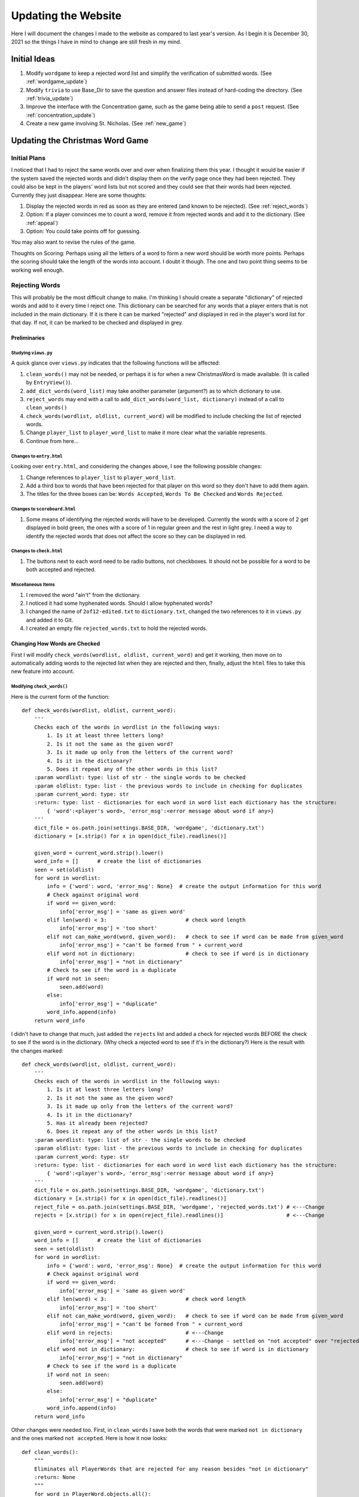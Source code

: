 ####################
Updating the Website
####################

Here I will document the changes I made to the website as compared to last year's version. As I begin it is December 30,
2021 so the things I have in mind to change are still fresh in my mind.

*************
Initial Ideas
*************

#. Modify ``wordgame`` to keep a rejected word list and simplify the verification of submitted words. (See
   :ref:`wordgame_update`)
#. Modify ``trivia`` to use Base_Dir to save the question and answer files instead of hard-coding the directory. (See
   :ref:`trivia_update`)
#. Improve the interface with the Concentration game, such as the game being able to send a ``post`` request. (See
   :ref:`concentration_update`)
#. Create a new game involving St. Nicholas. (See :ref:`new_game`)

.. _wordgame_update:

********************************
Updating the Christmas Word Game
********************************

Initial Plans
=============

I noticed that I had to reject the same words over and over when finalizing them this year. I thought it would be easier
if the system saved the rejected words and didn't display them on the verify page once they had been rejected. They
could also be kept in the players' word lists but not scored and they could see that their words had been rejected.
Currently they just disappear. Here are some thoughts:

#. Display the rejected words in red as soon as they are entered (and known to be rejected). (See :ref:`reject_words`)
#. Option: If a player convinces me to count a word, remove it from rejected words and add it to the dictionary.
   (See :ref:`appeal`)
#. Option: You could take points off for guessing.

You may also want to revise the rules of the game.

Thoughts on Scoring: Perhaps using all the letters of a word to form a new word should be worth more points. Perhaps the
scoring should take the length of the words into account. I doubt it though. The one and two point thing seems to be
working well enough.

.. _reject_words:

Rejecting Words
===============

This will probably be the most difficult change to make. I'm thinking I should create a separate "dictionary" of
rejected words and add to it every time I reject one. This dictionary can be searched for any words that a player
enters that is not included in the main dictionary. If it is there it can be marked "rejected" and displayed in red
in the player's word list for that day. If not, it can be marked to be checked and displayed in grey.

Preliminaries
-------------

Studying ``views.py``
^^^^^^^^^^^^^^^^^^^^^

A quick glance over ``views.py`` indicates that the following functions will be affected:

#. ``clean_words()`` may not be needed, or perhaps it is for when a new ChristmasWord is made available. (It is called
   by ``EntryView()``).
#. ``add_dict_words(word_list)`` may take another parameter (argument?) as to which dictionary to use.
#. ``reject_words`` may end with a call to ``add_dict_words(word_list, dictionary)`` instead of a call to
   ``clean_words()``
#. ``check_words(wordlist, oldlist, current_word)`` will be modified to include checking the list of rejected words.
#. Change ``player_list`` to ``player_word_list`` to make it more clear what the variable represents.
#. Continue from here...

Changes to ``entry.html``
^^^^^^^^^^^^^^^^^^^^^^^^^

Looking over ``entry.html``, and considering the changes above, I see the following possible changes:

#. Change references to ``player_list`` to ``player_word_list``.
#. Add a third box to words that have been rejected for that player on this word so they don't have to add them again.
#. The titles for the three boxes can be: ``Words Accepted``, ``Words To Be Checked`` and ``Words Rejected``.

Changes to ``scoreboard.html``
^^^^^^^^^^^^^^^^^^^^^^^^^^^^^^

#. Some means of identifying the rejected words will have to be developed. Currently the words with a score of 2 get
   displayed in bold green, the ones with a score of 1 in regular green and the rest in light grey. I need a way to
   identify the rejected words that does not affect the score so they can be displayed in red.

Changes to ``check.html``
^^^^^^^^^^^^^^^^^^^^^^^^^

#. The buttons next to each word need to be radio buttons, not checkboxes. It should not be possible for a word to
   be both accepted and rejected.

Miscellaneous Items
^^^^^^^^^^^^^^^^^^^

#. I removed the word "ain't" from the dictionary.
#. I noticed it had some hyphenated words. Should I allow hyphenated words?
#. I changed the name of ``2of12-edited.txt`` to ``dictionary.txt``, changed the two references to it in ``views.py``
   and added it to Git.
#. I created an empty file ``rejected_words.txt`` to hold the rejected words.

Changing How Words are Checked
------------------------------

First I will modify ``check_words(wordlist, oldlist, current_word)`` and get it working, then move on to automatically
adding words to the rejected list when they are rejected and then, finally, adjust the ``html`` files to take this new
feature into account.

Modifying ``check_words()``
^^^^^^^^^^^^^^^^^^^^^^^^^^^

Here is the current form of the function::

    def check_words(wordlist, oldlist, current_word):
        '''
        Checks each of the words in wordlist in the following ways:
            1. Is it at least three letters long?
            2. Is it not the same as the given word?
            3. Is it made up only from the letters of the current word?
            4. Is it in the dictionary?
            5. Does it repeat any of the other words in this list?
        :param wordlist: type: list of str - the single words to be checked
        :param oldlist: type: list - the previous words to include in checking for duplicates
        :param current_word: type: str
        :return: type: list - dictionaries for each word in word list each dictionary has the structure:
            { 'word':<player's word>, 'error_msg':<error message about word if any>}
        '''
        dict_file = os.path.join(settings.BASE_DIR, 'wordgame', 'dictionary.txt')
        dictionary = [x.strip() for x in open(dict_file).readlines()]

        given_word = current_word.strip().lower()
        word_info = []      # create the list of dictionaries
        seen = set(oldlist)
        for word in wordlist:
            info = {'word': word, 'error_msg': None}  # create the output information for this word
            # Check against original word
            if word == given_word:
                info['error_msg'] = 'same as given word'
            elif len(word) < 3:                         # check word length
                info['error_msg'] = 'too short'
            elif not can_make_word(word, given_word):   # check to see if word can be made from given_word
                info['error_msg'] = "can't be formed from " + current_word
            elif word not in dictionary:                # check to see if word is in dictionary
                info['error_msg'] = "not in dictionary"
            # Check to see if the word is a duplicate
            if word not in seen:
                seen.add(word)
            else:
                info['error_msg'] = "duplicate"
            word_info.append(info)
        return word_info

I didn't have to change that much, just added the ``rejects`` list and added a check for rejected words BEFORE
the check to see if the word is in the dictionary. (Why check a rejected word to see if it's in the dictionary?)
Here is the result with the changes marked::

    def check_words(wordlist, oldlist, current_word):
        '''
        Checks each of the words in wordlist in the following ways:
            1. Is it at least three letters long?
            2. Is it not the same as the given word?
            3. Is it made up only from the letters of the current word?
            4. Is it in the dictionary?
            5. Has it already been rejected?
            6. Does it repeat any of the other words in this list?
        :param wordlist: type: list of str - the single words to be checked
        :param oldlist: type: list - the previous words to include in checking for duplicates
        :param current_word: type: str
        :return: type: list - dictionaries for each word in word list each dictionary has the structure:
            { 'word':<player's word>, 'error_msg':<error message about word if any>}
        '''
        dict_file = os.path.join(settings.BASE_DIR, 'wordgame', 'dictionary.txt')
        dictionary = [x.strip() for x in open(dict_file).readlines()]
        reject_file = os.path.join(settings.BASE_DIR, 'wordgame', 'rejected_words.txt') # <---Change
        rejects = [x.strip() for x in open(reject_file).readlines()]                    # <---Change

        given_word = current_word.strip().lower()
        word_info = []      # create the list of dictionaries
        seen = set(oldlist)
        for word in wordlist:
            info = {'word': word, 'error_msg': None}  # create the output information for this word
            # Check against original word
            if word == given_word:
                info['error_msg'] = 'same as given word'
            elif len(word) < 3:                         # check word length
                info['error_msg'] = 'too short'
            elif not can_make_word(word, given_word):   # check to see if word can be made from given_word
                info['error_msg'] = "can't be formed from " + current_word
            elif word in rejects:                       # <---Change
                info['error_msg'] = "not accepted"      # <---Change - settled on "not accepted" over "rejected"
            elif word not in dictionary:                # check to see if word is in dictionary
                info['error_msg'] = "not in dictionary"
            # Check to see if the word is a duplicate
            if word not in seen:
                seen.add(word)
            else:
                info['error_msg'] = "duplicate"
            word_info.append(info)
        return word_info

Other changes were needed too. First, in ``clean_words`` I save both the words that were marked
``not in dictionary`` and the ones marked ``not accepted``. Here is how it now looks::

    def clean_words():
        """
        Eliminates all PlayerWords that are rejected for any reason besides "not in dictionary"
        :return: None
        """
        for word in PlayerWord.objects.all():
            if word.explanation:
                if word.explanation not in ['not in dictionary', 'not accepted']:   # <---Change
                    word.delete()

.. _entry_view_post:

Yet, even after doing that my words that were stubbed into ``rejected_words.txt`` were being removed from
``PlayerWords``. I finally found the culprit in ``EntryView``'s ``post`` routine. It was removing all words
that had previously been rejected. I commented that section out for the time being. If it doesn't cause problems
I will delete those lines.

.. note:: These lines are necessary but need to be modified to include words marked "not accepted." The correct form is
    shown below.

Here is the correct current form of the ``post`` method::

    def post(self, request):
        word_number = get_current_word_number()
        try:
            current_word = ChristmasWord.objects.get(sequence_number=word_number)
        except:
            current_word = None
        player_list = PlayerWord.objects.filter(user=request.user, start_word=current_word)
        if request.POST['button'] == 'check':
            # first remove words previously rejected
            for word in player_list:
                if word.explanation:
                    if word.explanation not in ['not in dictionary', 'not accepted']:
                        word.delete()
            # now get the new words if any
            old_word_list = []
            for word in player_list:
                old_word_list.append(word.word)
            new_word_list = [x.strip().lower() for x in request.POST['word_list'].split(',') if x.strip() != '']
            checked_list = check_words(new_word_list, old_word_list, current_word.word)
            # then add the new checked list - including those marked 'not in dictionary' and 'not accepted'
            for word in checked_list:
                if len(word['word']) > 25:
                    word['word'] = word['word'][0:20] + '...'
                    word['error_msg'] = 'too long'
                # create a new PlayerWord
                player_word = PlayerWord(word=word['word'], user=request.user, start_word=current_word)
                if word['error_msg']:
                    player_word.explanation = word['error_msg']
                if player_word.explanation != 'duplicate':      # saving the duplicates is causing trouble
                    player_word.save()
            return redirect('wordgame:entry')
        if request.POST['button'] == 'comment':
            comment = request.POST['comment'].strip()
            if current_word:
                new_comment = WordComment(comment=comment, player=request.user, daily_word=current_word)
            else:
                new_comment = GameComment(comment=comment, player=request.user)
            new_comment.save()
            return redirect('wordgame:entry')

Implementing the Rejection of Words
-----------------------------------

There are a few things to do here:

#. Add to the ``rejected_words.txt`` file when I have marked words as rejected.
#. Improve the functionality of ``verify.html``.
#. Report the rejected words to the players in both ``entry.html`` and ``scoreboard.html``.

Adding to ``rejected_words.txt``
^^^^^^^^^^^^^^^^^^^^^^^^^^^^^^^^

This was amazingly easy. I changed the definition of ``add_dict_words`` to the following::

    def add_dict_words(word_list, dict_filename):
        '''
        Adds the word_list to the given dictionary, sorts and saves the dictionary
        :param word_list: list of str: the words to be added to the dictionary
        :return: None
        '''
        dict_file = os.path.join(settings.BASE_DIR, 'wordgame', dict_filename)
        dictionary = [x.strip() for x in open(dict_file).readlines()]
        for word in word_list:
            if word not in dictionary:
                dictionary.append(word)
        dictionary.sort()
        f = open(dict_file, "w")
        for word in dictionary:
            f.write(word + '\n')
        f.close()

And then altered the two calls to ``add_dict_words()``, one in ``reject_words`` and one in the ``post`` method of
``VerifyView``, to include the appropriate dictionary filename, either ``dictionary.txt`` or ``rejected_words.txt``.

Radio Buttons in ``verify.html``
^^^^^^^^^^^^^^^^^^^^^^^^^^^^^^^^

For radio buttons to work they must all be in the same group, indicated by the ``name=`` parameter(?). I need to have
several groups of radio buttons, one group for each word so I used the word itself as the group name.

I decided to use bootstrap's fancier radio buttons which are labelled with their name.

Also, I needed a way to leave a word to be checked later if I so desired and that would be impossible if I only had two
radio buttons: ``Accept`` and ``Reject``. Once I clicked on one I would not be able to unclick it. I decided to add a
third button: ``Wait`` which will turn off the other two if selected. The default is no to do anything so I guess I can
set the ``Wait`` button to checked at the beginning. I could do that by typing ``checked`` after value="wait" in the
``Wait`` button's ``<input>`` line, but I decided I didn't like the way it looked.

Finally I wanted all three buttons to be the same size and eventually figured out how to use ``col`` and ``px`` to make
it look the way I wanted.

The last button, the ``Wait`` button is rounded on the right. I couldn't figure out how to change that.

Here is the final form of the changes I made::

    <table class="table text-center text-success">
        <thead>
            <tr>
                <th scope="col">Start Word</th>
                <th scope="col">Player Word</th>
                <th scope="col">Options</th>
            </tr>
        </thead>
        <tbody>
            {% for word in rejected %}
                <tr>
                    <th scope="row">{{ word.start_word }}</th>
                    <td>{{ word.word }}</td>
                    <td>
                        <div class="btn-group" role="group">
                            <input type="radio" class="btn-check" name="{{ word.word }}" id="{{ word.word }}-1" value="accept"/>
                            <label class="btn btn-outline-success col-4 px-4" for="{{ word.word }}-1">Accept</label>
                            <input type="radio" class="btn-check" name="{{ word.word }}" id="{{ word.word }}-2" value="reject"/>
                            <label class="btn btn-outline-danger col-4 px-4" for="{{ word.word }}-2">Reject</label>
                            <input type="radio" class="btn-check" name="{{ word.word }}" id="{{ word.word }}-3" value="wait"/>
                            <label class="btn btn-outline-info col-4 px-4" for="{{ word.word }}-3">Wait</label>
                        </div>
                    </td>
                </tr>
            {% endfor %}
        </tbody>
    </table>

Editing the ``post`` Method
^^^^^^^^^^^^^^^^^^^^^^^^^^^

The selected radio buttons send their information in ``request.POST`` with the words themselves as the keys and the
values being ``accept``, ``reject`` or ``wait``. This meant there had to be a few changes in ``VerifyView``'s ``post``
method. I needed to get the ``word_list`` of all distince words that were marked ``not in dictionary``. I iterated
through these words, the same list the ``get`` method sent to ``verify.html`` and, if they were in ``request.POST``'s
keys, because the ones I didn't click wouldn't be, they got sorted into the accepted or rejected words. These lists were
used to update their respective dictionaries and marked accordingly. The current form of the ``post`` method is
displayed below::

    def post(self, request, ):
        if request.POST['button'] == 'ok':
            word_list = PlayerWord.objects.filter(explanation='not in dictionary').distinct('word')
            accepted_words = []
            rejected_words = []
            for word in word_list:
                if word.word in request.POST.keys():
                    if request.POST[word.word] == 'accept':
                        accepted_words.append(word.word)
                    elif request.POST[word.word] == 'reject':
                        rejected_words.append(word.word)
                    # else I clicked on "Wait" or didn't click at all
            add_dict_words(accepted_words, 'dictionary.txt')
            reject_words(rejected_words)        # marks them 'not accepted' and puts them in rejected_words.txt
            word_number = get_current_word_number()
            UserModel = get_user_model()
            users = UserModel.objects.all()
            update_game(word_number, users, all=True)
            clean_words()
        return redirect('wordgame:scoreboard')

Editing ``entry.html``
^^^^^^^^^^^^^^^^^^^^^^

Planning
""""""""

Currently, when a player enters words, one box opens with a simple list of the words accepted and another box next to
it, now marked "Words Currently Rejected", that shows a vertical list of those words with the reason each was rejected.
The next time the player entered words the ones that could not be made with the letters of the given word, or were
rejected for some other fatal reason, were removed from ``PlayerWords`` and did not appear. The words that had not been
found in the dictionary, however, remained until I accepted or rejected them. Previously, once I rejected a word, it
was removed from ``PlayerWords`` and no longer appeared in this list. Words I accepted moved to their first list.

I want to maintain a lot of that behavior but use the list of words marked ``not accepted`` to signal to the player that
they need not use them again and also not keep showing up in the verify list. I think I need to do a narrative walk-
through to get a clear idea of what I want:

Janet comes to the wordgame and finds that the word of the day is "Festive." She writes "feast, vest, stive, vit, vits,
fives" in the entry box and clicks the "Check Words" button.

Unknown to her, Madeline had already played the game and I had rejected the words "vit" and "vits." Thus, when the
entry page refreshes Janet now sees, three boxes under the entry box: one for her words that have been accepted, one for
her word that have been rejected, and one to report on the unscored words and the reason they were not scored. It might
look something like the following::

    Accepted:                    Rejected:                  Unscored:
    vest                         vit, vits                  feast - can't be formed from festive
                                                            fives - not in dictionary
                                                            stive - not in dictionary

The next time she adds words, the word "feast" will not appear in the ``Unscored`` column but "stive" and "fives" will
remain there until I accept or reject them. In this examples "fives" would be accepted but "stive" would not.

Implementation
""""""""""""""

All the sifting of the words seems to be done in the templeate ``entry.html`` rather than the ``get`` method so that's
all I have to change. Here is what I ended up with in the section after the form where the words are entered::

    {% if player_word_list %}
        <div class="row justify-content-around mb-3">
            <div class="card col-md-3 text-success border-success pb-2">
                <h4 class="card-header bg-white px-0">Accepted:</h4>
                {% for word in player_word_list %}
                    {% if not word.explanation %}
                        {% if forloop.last %}
                            {{ word }}
                        {% else %}
                            {{ word }},
                        {% endif %}
                    {% endif %}
                {% endfor %}
            </div>
            <div class="card col-md-3 border-success text-danger pb-2">
                <h4 class="card-header px-0 bg-white">Rejected:</h4>
                {% for word in player_word_list %}
                    {% if word.explanation == 'not accepted' %}
                        {% if forloop.last %}
                            {{ word }}
                        {% else %}
                            {{ word }},
                        {% endif %}
                    {% endif %}
                {% endfor %}
            </div>
            <div class="card col-md-3 border-success text-success pb-2">
                <h4 class="card-header px-0 bg-white">Unscored:</h4>
                {% for word in player_word_list %}
                    {% if word.explanation and word.explanation != 'not accepted' %}
                        {{ word }} - {{ word.explanation }}<br>
                    {% endif %}
                {% endfor %}
            </div>
        </div>
    {% endif %}

While checking this I discovered the real use for the word deletion that was taking place in the ``post`` method. It was
originally meant to delete the words that were rejected for reasons other than not being in the dictionary. I had to
modify it so that it also doesn't delete words that have been tried but ``not accepted``. See
:ref:`EntryView.post <entry_view_post>`.

In order to fit everything into the narrower boxes, I had to change the "can't be formed from..." message to
"not from...".

Editing ``scoreboard.html``
^^^^^^^^^^^^^^^^^^^^^^^^^^^

This turned out to be easy, though it also required one small change to ``ScoreboardView``'s ``get`` method. Here are
the changes made to the section of ``scoreboard.html`` that prints the list of words::

    <td>
        {% for word in player.words %}
            {% if word.score == 2 %}
                <strong>{{ word.word }}</strong>
            {% elif word.score == 1 %}
                {{ word.word }}
            {% elif word.explanation == 'not in dictionary' %}
                <inline class="text-black-50">{{ word.word }}</inline>
            {% elif word.explanation == 'not accepted' %}
                <inline class="text-danger">{{ word.word }}</inline>
            {% endif %}                 # a professional programmer would have an else here to catch outliers
        {% endfor %}
    </td>

The change needed in ``ScoreboardView``'s ``get`` method was one single character! I noticed that the red words, the
rejected ones were coming first. It turned out to be because the lists of each player's words in ``stats`` were ordered
by the score and then by the word. Adding a negative sign before ``score`` changed it to reverse order -- which is good
in another way too: it makes sense to have the highest scoring words come first.

Here is the section of the ``get`` method I changed::

    for player in player_list:
        words = PlayerWord.objects.filter(start_word=word, user=player.user).order_by('-score', 'word')
        word_dict['players'].append({'name': player.user.username, 'words': words})
    stats.append(word_dict)

.. _appeal

Accepting Player Appeals
========================

Now that rejected words will be displayed, both on the entry page and on the scoreboard page, players may want to appeal
my decision. If they convince me that I was wrong to reject a word there should be a simple way for me to remove it from
``rejected_words.txt`` and get it into ``dictionary.txt``. I will have to think about how that could work.

.. _trivia_update:

****************************************************************
Updating the Way the Trivia Game Saves Question and Answer Files
****************************************************************

This was the easiest update and so the one I started with. All I had to do was add a couple of imports at the beginning
of ``trivia/views.py`` and alter the ``open`` statements that set up writing to the files. Note the use of
``os.path.join`` rather than just ``os.join`` (I had tried the latter first.)::

    from django.conf import settings
    import os

    question_file = open(os.path.join(settings.BASE_DIR, 'Christmas_Trivia_Questions.txt', 'w'))
    ...
    answer_file = open(os.path.join(settings.BASE_DIR, 'Christmas_Trivia_Answers.txt', 'w'))


.. _concentration_update:

*************************************************************
Plans for Improving the Interface with the Concentration Game
*************************************************************

.. _new_game:

*******************************************
Plans for a New Game Involving St. Nicholas
*******************************************

I got this idea when I started working with Godot but haven't been ready to implement it until now. I'm hoping that this
sort of game will attract the kids to the website while still being fun for the adults too. The game will be based on
topdown-shooter tutorials, such as the one at https://www.youtube.com/channel/UCLzFt-NdfCm8WFKTyqD0yJw but that doesn't
involve shooting people, but instead, St. Nicholas throwing bags of gold into the homes of poor people.

I am working on the tutorial cited above and hope to learn enough to develop a fully-working game with several levels
that are fun to play for both kids and adults.



